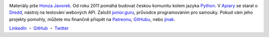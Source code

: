 .. image:: https://www.gravatar.com/avatar/7b2e4bf7ecca28e530e1c421f0676c0b?s=200
    :alt: Honza Javorek
    :align: left
    :width: 160px

Materiály píše `Honza Javorek <https://honzajavorek.cz/>`__. Od roku 2011 pomáhá budovat českou komunitu kolem jazyka `Python <https://python.cz/>`__. V `Apiary <https://apiary.io/>`__ se staral o `Dredd <https://github.com/apiaryio/dredd>`__, nástroj na testování webových API. Založil `junior.guru <https://junior.guru/>`__, průvodce programováním pro samouky. Pokud vám jeho projekty pomohly, můžete mu finančně přispět na `Patreonu <https://www.patreon.com/honzajavorek>`_, `GitHubu <https://github.com/sponsors/honzajavorek/>`_, nebo `jinak <https://junior.guru/donate/>`_.

`LinkedIn <https://www.linkedin.com/in/honzajavorek/>`_
・ `GitHub <https://github.com/honzajavorek/>`_
・ `Twitter <https://twitter.com/honzajavorek/>`_

